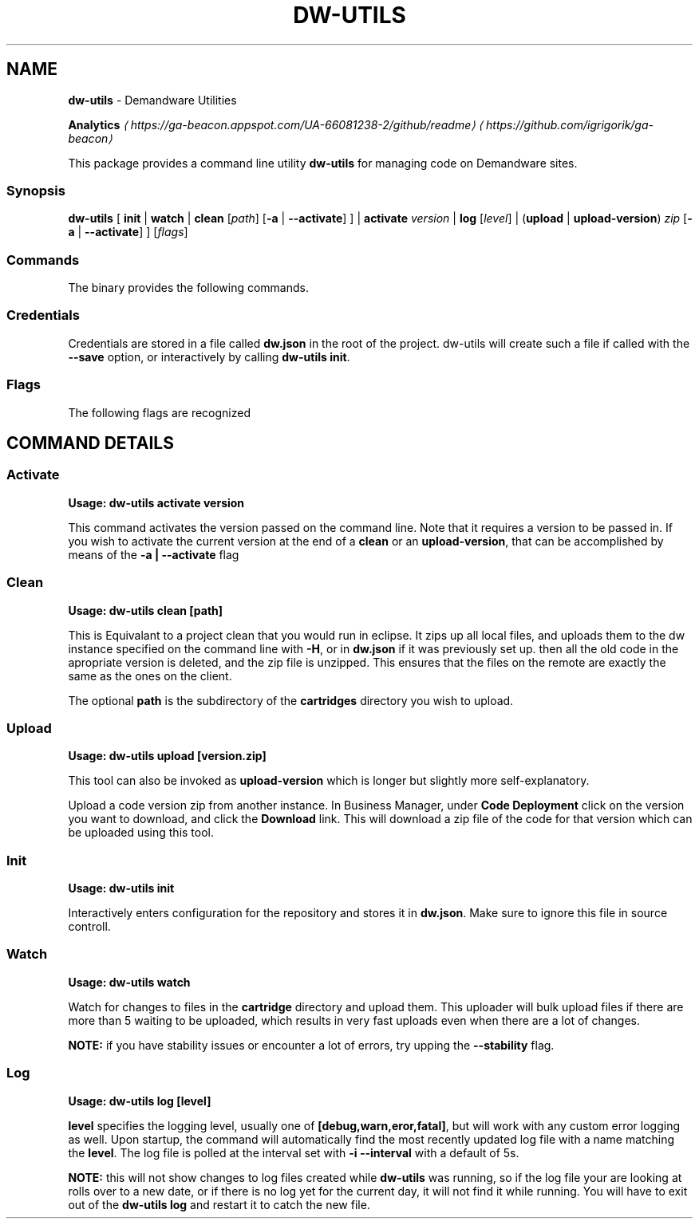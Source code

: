 .TH "DW-UTILS" "1" "November 2016" "" ""
.SH "NAME"
\fBdw-utils\fR - Demandware Utilities
.P
\fB\fBAnalytics\fR \fI\(lahttps://ga-beacon.appspot.com/UA-66081238-2/github/readme\(ra\fR\fR \fI\(lahttps://github.com/igrigorik/ga-beacon\(ra\fR
.P
This package provides a command line utility \fBdw-utils\fR for managing code on Demandware sites.
.SS "Synopsis"
.P
\fBdw-utils\fR \[lB] \fBinit\fR | \fBwatch\fR | \fBclean\fR \[lB]\fIpath\fR\[rB] \[lB]\fB-a\fR | \fB--activate\fR\[rB] \[rB] | \fBactivate\fR \fIversion\fR | \fBlog\fR \[lB]\fIlevel\fR\[rB] | (\fBupload\fR | \fBupload-version\fR) \fIzip\fR \[lB]\fB-a\fR | \fB--activate\fR\[rB] \[rB] \[lB]\fIflags\fR\[rB]
.SS "Commands"
.P
The binary provides the following commands.
.TS
tab(@) allbox;
cb cb
l l .
Command@Description
\fBdw-utils activate version\fR@Activate the codeversion \fBversion\fR
\fBdw-utils clean \[lB]path\[rB]\fR@Equivalant to a project clean in eclipse
\fBdw-utils init\fR@Interactively enter configuation options
\fBdw-utils log \[lB]level\[rB]\fR@Poll the log file for updates
\fBdw-utils \[lB]upload | upload-version\[rB]\fR@Upload a zipped code version to a sandbox
\fBdw-utils watch\fR@Watch cartridge path and upload changes
.TE
.SS "Credentials"
.P
Credentials are stored in a file called \fBdw.json\fR in the root of the project. dw-utils will create such a file if called with the \fB--save\fR option, or interactively by calling \fBdw-utils init\fR. 
.SS "Flags"
.P
The following flags are recognized
.TS
tab(@) allbox;
cb cb
l l .
Flag@Description
-V, --version@Code version to upload to (defaults to 'version1')
-H, --hostname@Hostname of remote DW server
-u, --username@Username for WebDav (Same as Business Manager)
-C, --cartridges@Path to Cartridges from project root (Default is 'cartridges')
--save@Save settings for future use
-a --activate@Activates the version after a \fBclean\fR or an \fBupload-version\fR
-S, --stability@Length of time the file's size should stay the same before uploading
-p, --prompt@Prompt for password
-h, --help@Display help and usage details
.TE
.SH "COMMAND DETAILS"
.SS "Activate"
.RS 0
.P
\fBUsage:\fR \fBdw-utils activate version\fR
.RE 0

.P
This command activates the version passed on the command line. Note that it requires a version to be passed in. If you wish to activate the current version at the end of a \fBclean\fR or an \fBupload-version\fR, that can be accomplished by means of the \fB-a | --activate\fR flag
.SS "Clean"
.RS 0
.P
\fBUsage:\fR \fBdw-utils clean \[lB]path\[rB]\fR
.RE 0

.P
This is Equivalant to a project clean that you would run in eclipse. It zips up all local files, and uploads them to the dw instance specified on the command line with \fB-H\fR, or in \fBdw.json\fR if it was previously set up. then all the old code in the apropriate version is deleted, and the zip file is unzipped. This ensures that the files on the remote are exactly the same as the ones on the client.
.P
The optional \fBpath\fR is the subdirectory of the \fBcartridges\fR directory you wish to upload.
.SS "Upload"
.RS 0
.P
\fBUsage:\fR \fBdw-utils upload \[lB]version.zip\[rB]\fR
.RE 0

.P
This tool can also be invoked as \fBupload-version\fR which is longer but slightly more self-explanatory.
.P
Upload a code version zip from another instance. In Business Manager, under \fBCode Deployment\fR click on the version you want to download, and click the \fBDownload\fR link. This will download a zip file of the code for that version which can be uploaded using this tool.
.SS "Init"
.RS 0
.P
\fBUsage:\fR \fBdw-utils init\fR
.RE 0

.P
Interactively enters configuration for the repository and stores it in \fBdw.json\fR. Make sure to ignore this file in source controll.
.SS "Watch"
.RS 0
.P
\fBUsage:\fR \fBdw-utils watch\fR
.RE 0

.P
Watch for changes to files in the \fBcartridge\fR directory and upload them. This uploader will bulk upload files if there are more than 5 waiting to be uploaded, which results in very fast uploads even when there are a lot of changes. 
.P
\fBNOTE:\fR if you have stability issues or encounter a lot of errors, try upping the \fB--stability\fR flag.
.SS "Log"
.RS 0
.P
\fBUsage:\fR \fBdw-utils log \[lB]level\[rB]\fR
.RE 0

.P
\fBlevel\fR specifies the logging level, usually one of \fB\[lB]debug,warn,eror,fatal\[rB]\fR, but will work with any custom error logging as well. Upon startup, the command will automatically find the most recently updated log file with a name matching the \fBlevel\fR. The log file is polled at the interval set with \fB-i --interval\fR with a default of 5s. 
.P
\fBNOTE:\fR this will not show changes to log files created while \fBdw-utils\fR was running, so if the log file your are looking at rolls over to a new date, or if there is no log yet for the current day, it will not find it while running. You will have to exit out of the \fBdw-utils log\fR and restart it to catch the new file.
